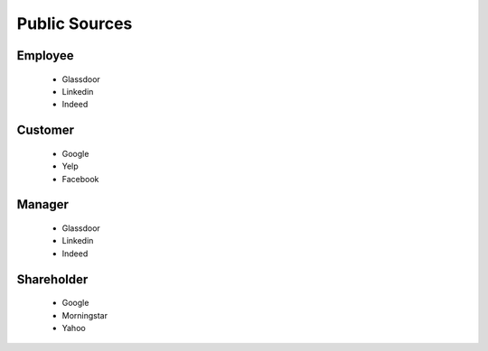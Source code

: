 .. _public-sources-label:

Public Sources
==============


Employee
--------

   * Glassdoor
   * Linkedin
   * Indeed

Customer
--------

   * Google
   * Yelp
   * Facebook


Manager
--------

   * Glassdoor
   * Linkedin
   * Indeed


Shareholder
-----------

   * Google
   * Morningstar
   * Yahoo
   
